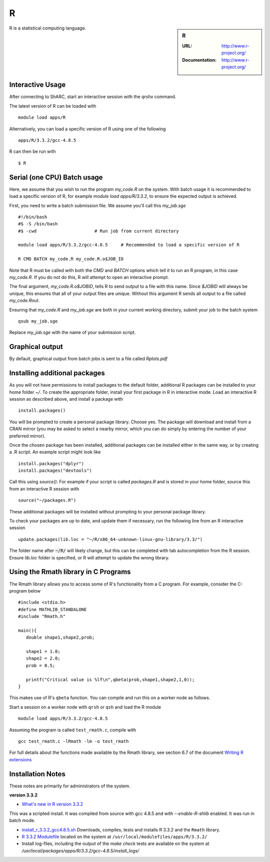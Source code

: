 R
=

.. sidebar:: R

   :URL: http://www.r-project.org/
   :Documentation: http://www.r-project.org/

R is a statistical computing language.

Interactive Usage
-----------------
After connecting to ShARC, start an interactive session with the `qrshx` command.

The latest version of R can be loaded with ::

        module load apps/R

Alternatively, you can load a specific version of R using one of the following ::

        apps/R/3.3.2/gcc-4.8.5

R can then be run with ::

        $ R

Serial (one CPU) Batch usage
----------------------------
Here, we assume that you wish to run the program `my_code.R` on the system. With batch usage it is recommended to load a specific version of R, for example `module load apps/R/3.3.2`, to ensure the expected output is achieved.

First, you need to write a batch submission file. We assume you'll call this `my_job.sge` ::

  #!/bin/bash
  #$ -S /bin/bash
  #$ -cwd                      # Run job from current directory

  module load apps/R/3.3.2/gcc-4.8.5     # Recommended to load a specific version of R

  R CMD BATCH my_code.R my_code.R.o$JOB_ID

Note that R must be called with both the `CMD` and `BATCH` options which tell it to run an R program, in this case `my_code.R`. If you do not do this, R will attempt to open an interactive prompt.

The final argument, `my_code.R.o$JOBID`, tells R to send output to a file with this name. Since `$JOBID` will always be unique, this ensures that all of your output files are unique. Without this argument R sends all output to a file called `my_code.Rout`.

Ensuring that `my_code.R` and `my_job.sge` are both in your current working directory, submit your job to the batch system ::

	qsub my_job.sge

Replace `my_job.sge` with the name of your submission script.

Graphical output
----------------
By default, graphical output from batch jobs is sent to a file called `Rplots.pdf`

Installing additional packages
------------------------------

As you will not have permissions to install packages to the default folder, additional R packages can be installed to your home folder `~/`. To create the appropriate folder, install your first package in R in interactive mode. Load an interactive R session as described above, and install a package with ::

        install.packages()

You will be prompted to create a personal package library. Choose yes. The package will download and install from a CRAN mirror (you may be asked to select a nearby mirror, which you can do simply by entering the number of your preferred mirror).

Once the chosen package has been installed, additional packages can be installed either in the same way, or by creating a .R script. An example script might look like ::

        install.packages("dplyr")
        install.packages("devtools")

Call this using `source()`. For example if your script is called `packages.R` and is stored in your home folder, source this from an interactive R session with ::

        source("~/packages.R")

These additional packages will be installed without prompting to your personal package library.

To check your packages are up to date, and update them if necessary, run the following line from an R interactive session ::

        update.packages(lib.loc = "~/R/x86_64-unknown-linux-gnu-library/3.3/")

The folder name after :code:`~/R/` will likely change, but this can be completed with tab autocompletion from the R session. Ensure `lib.loc` folder is specified, or R will attempt to update the wrong library.

Using the Rmath library in C Programs
-------------------------------------
The Rmath library allows you to access some of R's functionality from a C program. For example, consider the C-program below ::

    #include <stdio.h>
    #define MATHLIB_STANDALONE
    #include "Rmath.h"

    main(){
       double shape1,shape2,prob;

       shape1 = 1.0;
       shape2 = 2.0;
       prob = 0.5;

       printf("Critical value is %lf\n",qbeta(prob,shape1,shape2,1,0));
    }

This makes use of R's ``qbeta`` function. You can compile and run this on a worker node as follows.

Start a session on a worker node with ``qrsh`` or ``qsh`` and load the R module ::

    module load apps/R/3.3.2/gcc-4.8.5

Assuming the program is called ``test_rmath.c``, compile with ::

    gcc test_rmath.c -lRmath -lm -o test_rmath

For full details about the functions made available by the Rmath library, see section 6.7 of the document `Writing R extensions <https://cran.r-project.org/doc/manuals/r-release/R-exts.html#Numerical-analysis-subroutines>`_

Installation Notes
------------------
These notes are primarily for administrators of the system.

**version 3.3.2**

* `What's new in R version 3.3.2 <https://stat.ethz.ch/pipermail/r-announce/2016/000608.html>`_

This was a scripted install. It was compiled from source with gcc 4.8.5 and with `--enable-R-shlib` enabled. It was run in batch mode.

* `install_r_3.3.2_gcc4.8.5.sh <https://raw.githubusercontent.com/rcgsheffield/sheffield_hpc/master/sharc/software/install_scripts/apps/R/3.3.2/gcc-4.8.5/install_r_3.3.2_gcc4.8.5.sh>`_ Downloads, compiles, tests and installs R 3.3.2 and the ``Rmath`` library.
* `R 3.3.2 Modulefile <https://raw.githubusercontent.com/rcgsheffield/sheffield_hpc/master/sharc/software/modulefiles/apps/R/gcc-4.8.5>`_ located on the system at ``/usr/local/modulefiles/apps/R/3.3.2/``
* Install log-files, including the output of the `make check` tests are available on the system at `/usr/local/packages/apps/R/3.3.2/gcc-4.8.5/install_logs/`
